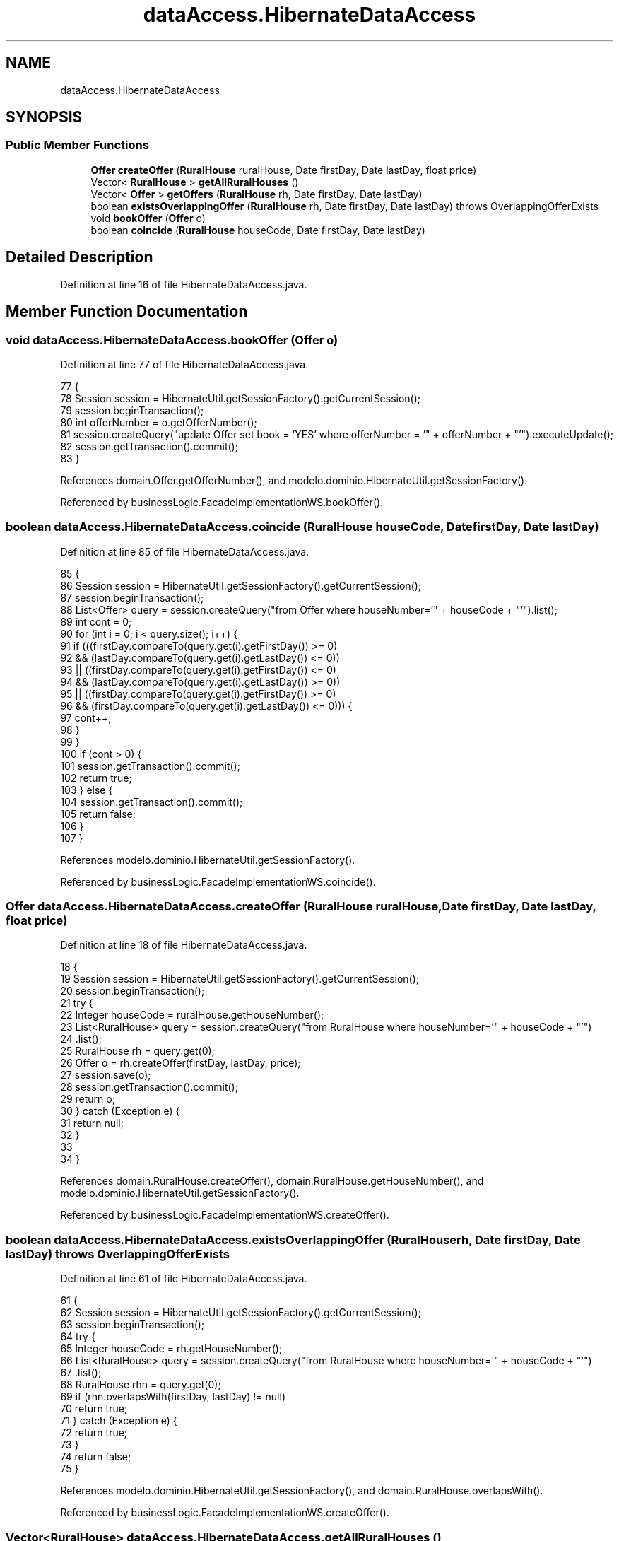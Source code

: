 .TH "dataAccess.HibernateDataAccess" 3 "Fri Mar 15 2019" "Version 1" "Rural_House" \" -*- nroff -*-
.ad l
.nh
.SH NAME
dataAccess.HibernateDataAccess
.SH SYNOPSIS
.br
.PP
.SS "Public Member Functions"

.in +1c
.ti -1c
.RI "\fBOffer\fP \fBcreateOffer\fP (\fBRuralHouse\fP ruralHouse, Date firstDay, Date lastDay, float price)"
.br
.ti -1c
.RI "Vector< \fBRuralHouse\fP > \fBgetAllRuralHouses\fP ()"
.br
.ti -1c
.RI "Vector< \fBOffer\fP > \fBgetOffers\fP (\fBRuralHouse\fP rh, Date firstDay, Date lastDay)"
.br
.ti -1c
.RI "boolean \fBexistsOverlappingOffer\fP (\fBRuralHouse\fP rh, Date firstDay, Date lastDay)  throws OverlappingOfferExists "
.br
.ti -1c
.RI "void \fBbookOffer\fP (\fBOffer\fP o)"
.br
.ti -1c
.RI "boolean \fBcoincide\fP (\fBRuralHouse\fP houseCode, Date firstDay, Date lastDay)"
.br
.in -1c
.SH "Detailed Description"
.PP 
Definition at line 16 of file HibernateDataAccess\&.java\&.
.SH "Member Function Documentation"
.PP 
.SS "void dataAccess\&.HibernateDataAccess\&.bookOffer (\fBOffer\fP o)"

.PP
Definition at line 77 of file HibernateDataAccess\&.java\&.
.PP
.nf
77                                    {
78         Session session = HibernateUtil\&.getSessionFactory()\&.getCurrentSession();
79         session\&.beginTransaction();
80         int offerNumber = o\&.getOfferNumber();
81         session\&.createQuery("update Offer set book = 'YES' where offerNumber = '" + offerNumber + "'")\&.executeUpdate();
82         session\&.getTransaction()\&.commit();
83     }
.fi
.PP
References domain\&.Offer\&.getOfferNumber(), and modelo\&.dominio\&.HibernateUtil\&.getSessionFactory()\&.
.PP
Referenced by businessLogic\&.FacadeImplementationWS\&.bookOffer()\&.
.SS "boolean dataAccess\&.HibernateDataAccess\&.coincide (\fBRuralHouse\fP houseCode, Date firstDay, Date lastDay)"

.PP
Definition at line 85 of file HibernateDataAccess\&.java\&.
.PP
.nf
85                                                                                {
86         Session session = HibernateUtil\&.getSessionFactory()\&.getCurrentSession();
87         session\&.beginTransaction();
88         List<Offer> query = session\&.createQuery("from Offer where houseNumber='" + houseCode + "'")\&.list();
89         int cont = 0;
90         for (int i = 0; i < query\&.size(); i++) {
91             if (((firstDay\&.compareTo(query\&.get(i)\&.getFirstDay()) >= 0)
92                     && (lastDay\&.compareTo(query\&.get(i)\&.getLastDay()) <= 0))
93                     || ((firstDay\&.compareTo(query\&.get(i)\&.getFirstDay()) <= 0)
94                             && (lastDay\&.compareTo(query\&.get(i)\&.getLastDay()) >= 0))
95                     || ((firstDay\&.compareTo(query\&.get(i)\&.getFirstDay()) >= 0)
96                             && (firstDay\&.compareTo(query\&.get(i)\&.getLastDay()) <= 0))) {
97                 cont++;
98             }
99         }
100         if (cont > 0) {
101             session\&.getTransaction()\&.commit();
102             return true;
103         } else {
104             session\&.getTransaction()\&.commit();
105             return false;
106         }
107     }
.fi
.PP
References modelo\&.dominio\&.HibernateUtil\&.getSessionFactory()\&.
.PP
Referenced by businessLogic\&.FacadeImplementationWS\&.coincide()\&.
.SS "\fBOffer\fP dataAccess\&.HibernateDataAccess\&.createOffer (\fBRuralHouse\fP ruralHouse, Date firstDay, Date lastDay, float price)"

.PP
Definition at line 18 of file HibernateDataAccess\&.java\&.
.PP
.nf
18                                                                                               {
19         Session session = HibernateUtil\&.getSessionFactory()\&.getCurrentSession();
20         session\&.beginTransaction();
21         try {
22             Integer houseCode = ruralHouse\&.getHouseNumber();
23             List<RuralHouse> query = session\&.createQuery("from RuralHouse where houseNumber='" + houseCode + "'")
24                     \&.list();
25             RuralHouse rh = query\&.get(0);
26             Offer o = rh\&.createOffer(firstDay, lastDay, price);
27             session\&.save(o);
28             session\&.getTransaction()\&.commit();
29             return o;
30         } catch (Exception e) {
31             return null;
32         }
33 
34     }
.fi
.PP
References domain\&.RuralHouse\&.createOffer(), domain\&.RuralHouse\&.getHouseNumber(), and modelo\&.dominio\&.HibernateUtil\&.getSessionFactory()\&.
.PP
Referenced by businessLogic\&.FacadeImplementationWS\&.createOffer()\&.
.SS "boolean dataAccess\&.HibernateDataAccess\&.existsOverlappingOffer (\fBRuralHouse\fP rh, Date firstDay, Date lastDay) throws \fBOverlappingOfferExists\fP"

.PP
Definition at line 61 of file HibernateDataAccess\&.java\&.
.PP
.nf
61                                                                                                                     {
62         Session session = HibernateUtil\&.getSessionFactory()\&.getCurrentSession();
63         session\&.beginTransaction();
64         try {
65             Integer houseCode = rh\&.getHouseNumber();
66             List<RuralHouse> query = session\&.createQuery("from RuralHouse where houseNumber='" + houseCode + "'")
67                     \&.list();
68             RuralHouse rhn = query\&.get(0);
69             if (rhn\&.overlapsWith(firstDay, lastDay) != null)
70                 return true;
71         } catch (Exception e) {
72             return true;
73         }
74         return false;
75     }
.fi
.PP
References modelo\&.dominio\&.HibernateUtil\&.getSessionFactory(), and domain\&.RuralHouse\&.overlapsWith()\&.
.PP
Referenced by businessLogic\&.FacadeImplementationWS\&.createOffer()\&.
.SS "Vector<\fBRuralHouse\fP> dataAccess\&.HibernateDataAccess\&.getAllRuralHouses ()"

.PP
Definition at line 36 of file HibernateDataAccess\&.java\&.
.PP
.nf
36                                                   {
37         Session session = HibernateUtil\&.getSessionFactory()\&.getCurrentSession();
38         session\&.beginTransaction();
39         Vector<RuralHouse> allRuralHouses = new Vector<RuralHouse>();
40         @SuppressWarnings("unchecked")
41         List<RuralHouse> query = session\&.createQuery("from RuralHouse")\&.list();
42         session\&.getTransaction()\&.commit();
43         Iterator<RuralHouse> i = query\&.iterator();
44         while (i\&.hasNext()) {
45             allRuralHouses\&.add(i\&.next());
46         }
47         return allRuralHouses;
48     }
.fi
.PP
References modelo\&.dominio\&.HibernateUtil\&.getSessionFactory()\&.
.PP
Referenced by businessLogic\&.FacadeImplementationWS\&.getAllRuralHouses()\&.
.SS "Vector<\fBOffer\fP> dataAccess\&.HibernateDataAccess\&.getOffers (\fBRuralHouse\fP rh, Date firstDay, Date lastDay)"

.PP
Definition at line 50 of file HibernateDataAccess\&.java\&.
.PP
.nf
50                                                                                {
51         Integer houseCode = rh\&.getHouseNumber();
52         Session session = HibernateUtil\&.getSessionFactory()\&.getCurrentSession();
53         session\&.beginTransaction();
54         Vector<Offer> allOffers = new Vector<Offer>();
55         List<RuralHouse> query = session\&.createQuery("from RuralHouse where houseNumber='" + houseCode + "'")\&.list();
56         RuralHouse rh1 = (RuralHouse) query\&.get(0);
57         allOffers = rh1\&.getOffers(firstDay, lastDay);
58         return allOffers;
59     }
.fi
.PP
References domain\&.RuralHouse\&.getHouseNumber(), domain\&.RuralHouse\&.getOffers(), and modelo\&.dominio\&.HibernateUtil\&.getSessionFactory()\&.
.PP
Referenced by businessLogic\&.FacadeImplementationWS\&.getOffers()\&.

.SH "Author"
.PP 
Generated automatically by Doxygen for Rural_House from the source code\&.

